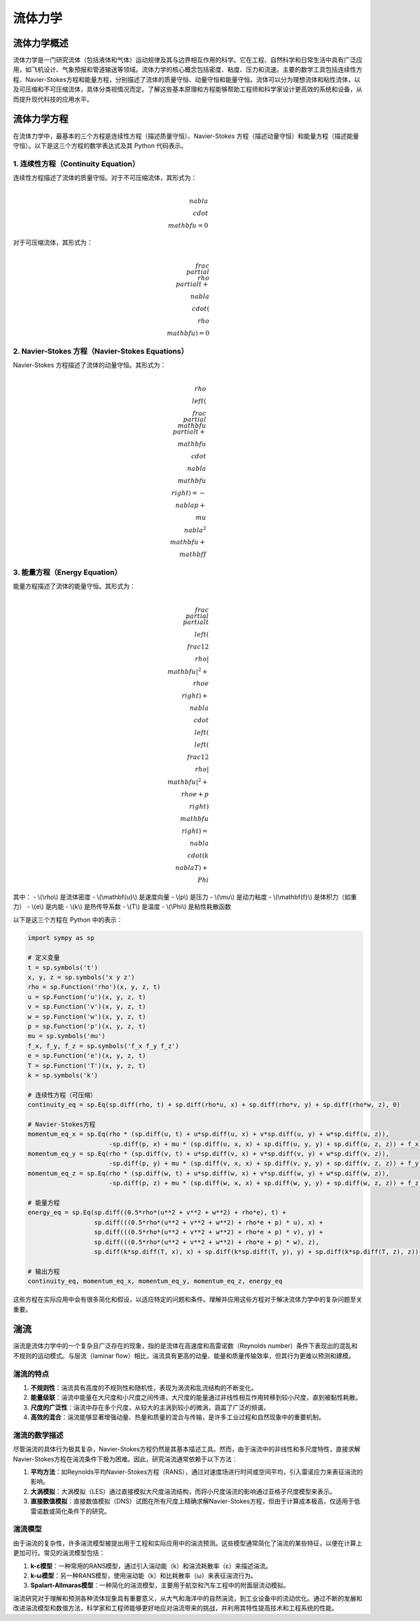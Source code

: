 流体力学
=====

.. _introduction:

流体力学概述
------------

流体力学是一门研究流体（包括液体和气体）运动规律及其与边界相互作用的科学。它在工程、自然科学和日常生活中具有广泛应用，如飞机设计、气象预报和管道输送等领域。流体力学的核心概念包括密度、粘度、压力和流速。主要的数学工具包括连续性方程、Navier-Stokes方程和能量方程，分别描述了流体的质量守恒、动量守恒和能量守恒。流体可以分为理想流体和粘性流体，以及可压缩和不可压缩流体，具体分类视情况而定。了解这些基本原理和方程能够帮助工程师和科学家设计更高效的系统和设备，从而提升现代科技的应用水平。


.. _fluidFunctions:

流体力学方程
------------

在流体力学中，最基本的三个方程是连续性方程（描述质量守恒）、Navier-Stokes 方程（描述动量守恒）和能量方程（描述能量守恒）。以下是这三个方程的数学表达式及其 Python 代码表示。

1. 连续性方程（Continuity Equation）
~~~~~~~~~~~
连续性方程描述了流体的质量守恒。对于不可压缩流体，其形式为：

.. math::

    \\nabla \\cdot \\mathbf{u} = 0

对于可压缩流体，其形式为：

.. math::

    \\frac{\\partial \\rho}{\\partial t} + \\nabla \\cdot (\\rho \\mathbf{u}) = 0

2. Navier-Stokes 方程（Navier-Stokes Equations）
~~~~~~~~~~~~~
Navier-Stokes 方程描述了流体的动量守恒。其形式为：

.. math::

    \\rho \\left( \\frac{\\partial \\mathbf{u}}{\\partial t} + \\mathbf{u} \\cdot \\nabla \\mathbf{u} \\right) = -\\nabla p + \\mu \\nabla^2 \\mathbf{u} + \\mathbf{f}

3. 能量方程（Energy Equation）
~~~~~~~~~~~~~~
能量方程描述了流体的能量守恒。其形式为：

.. math::

    \\frac{\\partial}{\\partial t} \\left( \\frac{1}{2} \\rho |\\mathbf{u}|^2 + \\rho e \\right) + \\nabla \\cdot \\left( \\left( \\frac{1}{2} \\rho |\\mathbf{u}|^2 + \\rho e + p \\right) \\mathbf{u} \\right) = \\nabla \\cdot (k \\nabla T) + \\Phi

其中：
- \\(\\rho\\) 是流体密度
- \\(\\mathbf{u}\\) 是速度向量
- \\(p\\) 是压力
- \\(\\mu\\) 是动力粘度
- \\(\\mathbf{f}\\) 是体积力（如重力）
- \\(e\\) 是内能
- \\(k\\) 是热传导系数
- \\(T\\) 是温度
- \\(\\Phi\\) 是粘性耗散函数

以下是这三个方程在 Python 中的表示：

.. code-block:: python

    import sympy as sp

    # 定义变量
    t = sp.symbols('t')
    x, y, z = sp.symbols('x y z')
    rho = sp.Function('rho')(x, y, z, t)
    u = sp.Function('u')(x, y, z, t)
    v = sp.Function('v')(x, y, z, t)
    w = sp.Function('w')(x, y, z, t)
    p = sp.Function('p')(x, y, z, t)
    mu = sp.symbols('mu')
    f_x, f_y, f_z = sp.symbols('f_x f_y f_z')
    e = sp.Function('e')(x, y, z, t)
    T = sp.Function('T')(x, y, z, t)
    k = sp.symbols('k')

    # 连续性方程（可压缩）
    continuity_eq = sp.Eq(sp.diff(rho, t) + sp.diff(rho*u, x) + sp.diff(rho*v, y) + sp.diff(rho*w, z), 0)

    # Navier-Stokes方程
    momentum_eq_x = sp.Eq(rho * (sp.diff(u, t) + u*sp.diff(u, x) + v*sp.diff(u, y) + w*sp.diff(u, z)), 
                          -sp.diff(p, x) + mu * (sp.diff(u, x, x) + sp.diff(u, y, y) + sp.diff(u, z, z)) + f_x)
    momentum_eq_y = sp.Eq(rho * (sp.diff(v, t) + u*sp.diff(v, x) + v*sp.diff(v, y) + w*sp.diff(v, z)), 
                          -sp.diff(p, y) + mu * (sp.diff(v, x, x) + sp.diff(v, y, y) + sp.diff(v, z, z)) + f_y)
    momentum_eq_z = sp.Eq(rho * (sp.diff(w, t) + u*sp.diff(w, x) + v*sp.diff(w, y) + w*sp.diff(w, z)), 
                          -sp.diff(p, z) + mu * (sp.diff(w, x, x) + sp.diff(w, y, y) + sp.diff(w, z, z)) + f_z)

    # 能量方程
    energy_eq = sp.Eq(sp.diff((0.5*rho*(u**2 + v**2 + w**2) + rho*e), t) + 
                      sp.diff(((0.5*rho*(u**2 + v**2 + w**2) + rho*e + p) * u), x) +
                      sp.diff(((0.5*rho*(u**2 + v**2 + w**2) + rho*e + p) * v), y) +
                      sp.diff(((0.5*rho*(u**2 + v**2 + w**2) + rho*e + p) * w), z),
                      sp.diff(k*sp.diff(T, x), x) + sp.diff(k*sp.diff(T, y), y) + sp.diff(k*sp.diff(T, z), z))

    # 输出方程
    continuity_eq, momentum_eq_x, momentum_eq_y, momentum_eq_z, energy_eq

这些方程在实际应用中会有很多简化和假设，以适应特定的问题和条件。理解并应用这些方程对于解决流体力学中的复杂问题至关重要。

.. _turbulence:

湍流
----------------

湍流是流体力学中的一个复杂且广泛存在的现象，指的是流体在高速度和高雷诺数（Reynolds number）条件下表现出的混乱和不规则的运动模式。与层流（laminar flow）相比，湍流具有更高的动量、能量和质量传输效率，但其行为更难以预测和建模。

湍流的特点
~~~~~~~~~~~~~~~~

1. **不规则性**：湍流具有高度的不规则性和随机性，表现为涡流和乱流结构的不断变化。
2. **能量级联**：湍流中能量在大尺度和小尺度之间传递，大尺度的能量通过非线性相互作用转移到较小尺度，直到被黏性耗散。
3. **尺度的广泛性**：湍流中存在多个尺度，从较大的主涡到较小的微涡，涵盖了广泛的频谱。
4. **高效的混合**：湍流能够显著增强动量、热量和质量的混合与传输，是许多工业过程和自然现象中的重要机制。

湍流的数学描述
~~~~~~~~~~~~~~~~~

尽管湍流的具体行为极其复杂，Navier-Stokes方程仍然是其基本描述工具。然而，由于湍流中的非线性和多尺度特性，直接求解Navier-Stokes方程在湍流条件下极为困难。因此，研究湍流通常依赖于以下方法：

1. **平均方法**：如Reynolds平均Navier-Stokes方程（RANS），通过对速度场进行时间或空间平均，引入雷诺应力来表征湍流的影响。
2. **大涡模拟**：大涡模拟（LES）通过直接模拟大尺度湍流结构，而将小尺度湍流的影响通过亚格子尺度模型来表示。
3. **直接数值模拟**：直接数值模拟（DNS）试图在所有尺度上精确求解Navier-Stokes方程，但由于计算成本极高，仅适用于低雷诺数或简化条件下的研究。

湍流模型
~~~~~~~~~~~~~~~~~

由于湍流的复杂性，许多湍流模型被提出用于工程和实际应用中的湍流预测。这些模型通常简化了湍流的某些特征，以便在计算上更加可行。常见的湍流模型包括：

1. **k-ε模型**：一种常用的RANS模型，通过引入湍动能（k）和湍流耗散率（ε）来描述湍流。
2. **k-ω模型**：另一种RANS模型，使用湍动能（k）和比耗散率（ω）来表征湍流行为。
3. **Spalart-Allmaras模型**：一种简化的湍流模型，主要用于航空和汽车工程中的附面层流动模拟。

湍流研究对于理解和预测各种流体现象具有重要意义，从大气和海洋中的自然湍流，到工业设备中的流动优化。通过不断的发展和改进湍流模型和数值方法，科学家和工程师能够更好地应对湍流带来的挑战，并利用其特性提高技术和工程系统的性能。

